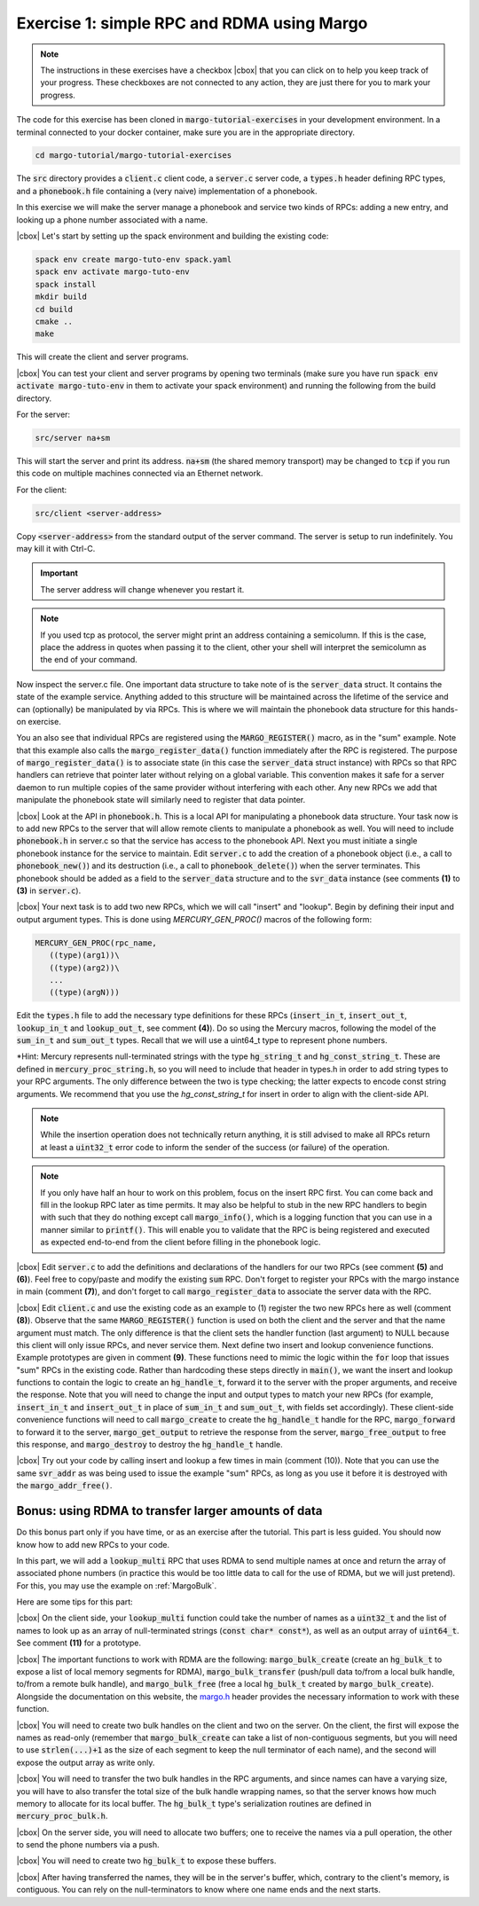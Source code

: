 .. |cbox| raw:: html

    <input type="checkbox">

Exercise 1: simple RPC and RDMA using Margo
===========================================

.. note::

   The instructions in these exercises have a checkbox |cbox| that
   you can click on to help you keep track of your progress. These
   checkboxes are not connected to any action, they are just there for
   you to mark your progress.

The code for this exercise has been cloned in :code:`margo-tutorial-exercises`
in your development environment.
In a terminal connected to your docker container, make sure you are in the
appropriate directory.

.. code-block:: console

   cd margo-tutorial/margo-tutorial-exercises

The :code:`src` directory provides a :code:`client.c` client code,
a :code:`server.c` server code, a :code:`types.h` header defining RPC
types, and a :code:`phonebook.h` file containing a (very naive)
implementation of a phonebook.

In this exercise we will make the server manage a phonebook and service
two kinds of RPCs: adding a new entry, and looking up a phone number associated with a name.

|cbox| Let's start by setting up the spack environment and building the existing code:

.. code-block:: console

   spack env create margo-tuto-env spack.yaml
   spack env activate margo-tuto-env
   spack install
   mkdir build
   cd build
   cmake ..
   make

This will create the client and server programs.

|cbox| You can test your client and server programs by opening two terminals
(make sure you have run :code:`spack env activate margo-tuto-env` in them
to activate your spack environment) and running the following from the build directory.

For the server:

.. code-block:: console

   src/server na+sm

This will start the server and print its address. :code:`na+sm`
(the shared memory transport) may be changed to :code:`tcp` if you run this code
on multiple machines connected via an Ethernet network.

For the client:

.. code-block:: console

   src/client <server-address>

Copy :code:`<server-address>` from the standard output of the server command.
The server is setup to run indefinitely. You may kill it with Ctrl-C.

.. important::

   The server address will change whenever you restart it.

.. note::

   If you used tcp as protocol, the server might print an address containing
   a semicolumn. If this is the case, place the address in quotes when passing
   it to the client, other your shell will interpret the semicolumn as the
   end of your command.

Now inspect the server.c file.  One important data structure to take note of
is the :code:`server_data` struct.  It contains the state of the example service.
Anything added to this structure will be maintained across the lifetime of
the service and can (optionally) be manipulated by via RPCs.  This is where
we will maintain the phonebook data structure for this hands-on exercise.

You an also see that individual RPCs are registered using the
:code:`MARGO_REGISTER()` macro, as in the "sum" example.  Note that this example
also calls the :code:`margo_register_data()` function immediately after the RPC is
registered.  The purpose of :code:`margo_register_data()` is to associate state
(in this case the :code:`server_data` struct instance) with RPCs so that RPC
handlers can retrieve that pointer later without relying on a global
variable.  This convention makes it safe for a server daemon to run multiple
copies of the same provider without interfering with each other.  Any new
RPCs we add that manipulate the phonebook state will similarly need to
register that data pointer.

|cbox| Look at the API in :code:`phonebook.h`.  This is a local API for
manipulating a phonebook data structure.  Your task now is to add new RPCs
to the server that will allow
remote clients to manipulate a phonebook as well.  You will need to include
:code:`phonebook.h` in server.c so that the service has access to the phonebook API.   Next you must initiate a single phonebook instance for the service to maintain.  Edit :code:`server.c` to add the creation of a phonebook
object (i.e., a call to :code:`phonebook_new()`) and its destruction (i.e., a call
to :code:`phonebook_delete()`) when the server terminates.  This phonebook should
be added as a field to the :code:`server_data` structure and to the
:code:`svr_data` instance (see comments **(1)** to **(3)** in
:code:`server.c`).

|cbox| Your next task is to add two new RPCs, which we will call "insert" and "lookup".  Begin by defining their input and output argument types.  This is done using `MERCURY_GEN_PROC()` macros of the following form:

.. code-block:: c

   MERCURY_GEN_PROC(rpc_name,
      ((type)(arg1))\
      ((type)(arg2))\
      ...
      ((type)(argN)))

Edit the :code:`types.h` file to add the necessary type definitions
for these RPCs (:code:`insert_in_t`, :code:`insert_out_t`, :code:`lookup_in_t`
and :code:`lookup_out_t`, see comment **(4)**). Do so using the Mercury macros,
following the model of the :code:`sum_in_t` and :code:`sum_out_t` types.
Recall that we will use a uint64_t type to represent phone numbers.

*Hint: Mercury represents null-terminated strings with the type
:code:`hg_string_t` and :code:`hg_const_string_t`.  These are defined in
:code:`mercury_proc_string.h`, so you will need to include that header in
types.h in order to add string types to your RPC arguments.  The only
difference between the two is type checking; the latter expects to encode
const string arguments.  We recommend that you use the `hg_const_string_t`
for insert in order to align with the client-side API.

.. note::

   While the insertion operation does not technically return anything, it is still
   advised to make all RPCs return at least a :code:`uint32_t` error code to inform
   the sender of the success (or failure) of the operation.

.. note::

   If you only have half an hour to work on this problem, focus on the
   insert RPC first.  You can come back and fill in the lookup RPC later as
   time permits.  It may also be helpful to stub in the new RPC handlers to
   begin with such that they do nothing except call  :code:`margo_info()`,
   which is a logging function that you can use in a manner similar to
   :code:`printf()`.  This will enable you to validate that the RPC is being
   registered and executed as expected end-to-end from the client before
   filling in the phonebook logic.

|cbox| Edit :code:`server.c` to add the definitions and declarations of the handlers for
our two RPCs (see comment **(5)** and **(6)**). Feel free to copy/paste and modify
the existing :code:`sum` RPC. Don't forget to register your RPCs with the margo
instance in main (comment **(7)**), and don't forget to call :code:`margo_register_data`
to associate the server data with the RPC.

|cbox| Edit :code:`client.c` and use the existing code as an example to (1)
register the two new RPCs here as well (comment **(8)**).  Observe that the
same :code:`MARGO_REGISTER()` function is used on both the client and the
server and that the name argument must match.  The only difference is that
the client sets the handler function (last argument) to NULL because this
client will only issue RPCs, and never service them.  Next define two
insert and lookup convenience functions.  Example prototypes are given in
comment **(9)**.  These functions need to mimic the logic within the
:code:`for` loop that issues "sum" RPCs in the existing code.  Rather than
hardcoding these steps directly in :code:`main()`, we want the insert and
lookup functions to contain the logic to create an :code:`hg_handle_t`,
forward it to the server with the proper arguments, and receive the
response.  Note that you will need to change the input and output types to
match your new RPCs (for example, :code:`insert_in_t` and
:code:`insert_out_t` in place of :code:`sum_in_t` and :code:`sum_out_t`,
with fields set accordingly).
These client-side convenience functions will need to call :code:`margo_create`
to create the :code:`hg_handle_t` handle for the RPC, :code:`margo_forward`
to forward it to the server, :code:`margo_get_output` to retrieve the
response from the server, :code:`margo_free_output` to free this response,
and :code:`margo_destroy` to destroy the :code:`hg_handle_t` handle.

|cbox| Try out your code by calling insert and lookup a few times in main (comment (10)).  Note that you can use the same :code:`svr_addr` as was being used to issue the example "sum" RPCs, as long as you use it before it is destroyed with the :code:`margo_addr_free()`.

Bonus: using RDMA to transfer larger amounts of data
~~~~~~~~~~~~~~~~~~~~~~~~~~~~~~~~~~~~~~~~~~~~~~~~~~~~

Do this bonus part only if you have time, or as an exercise after the tutorial.
This part is less guided. You should now know how to add new RPCs to your code.

In this part, we will add a :code:`lookup_multi` RPC that uses RDMA to send
multiple names at once and return the array of associated phone numbers
(in practice this would be too little data to call for the use of RDMA,
but we will just pretend). For this, you may use the example
on :ref:`MargoBulk`.

Here are some tips for this part:

|cbox| On the client side, your :code:`lookup_multi` function could take
the number of names as a :code:`uint32_t` and the list of names
to look up as an array of null-terminated strings (:code:`const char* const*`),
as well as an output array of :code:`uint64_t`. See comment **(11)**
for a prototype.

|cbox| The important functions to work with RDMA are the following:
:code:`margo_bulk_create` (create an :code:`hg_bulk_t` to expose
a list of local memory segments for RDMA), :code:`margo_bulk_transfer`
(push/pull data to/from a local bulk handle, to/from a remote bulk handle),
and :code:`margo_bulk_free` (free a local :code:`hg_bulk_t` created by
:code:`margo_bulk_create`). Alongside the documentation on this website,
the `margo.h <https://github.com/mochi-hpc/mochi-margo/blob/main/include/margo.h>`_
header provides the necessary information to work with these function.

|cbox| You will need to create two bulk handles on the client and two on the server.
On the client, the first will expose the names as read-only (remember
that :code:`margo_bulk_create` can take a list of non-contiguous segments,
but you will need to use :code:`strlen(...)+1` as the size of each segment
to keep the null terminator of each name), and the second will expose
the output array as write only.

|cbox| You will need to transfer the two bulk handles in the RPC arguments,
and since names can have a varying size, you will have to also transfer
the total size of the bulk handle wrapping names, so that the server
knows how much memory to allocate for its local buffer. The :code:`hg_bulk_t`
type's serialization routines are defined in :code:`mercury_proc_bulk.h`.

|cbox| On the server side, you will need to allocate two buffers;
one to receive the names via a pull operation, the other to send
the phone numbers via a push.

|cbox| You will need to create two :code:`hg_bulk_t` to expose these buffers.

|cbox| After having transferred the names, they will be in the server's buffer,
which, contrary to the client's memory, is contiguous. You can rely on
the null-terminators to know where one name ends and the next starts.

